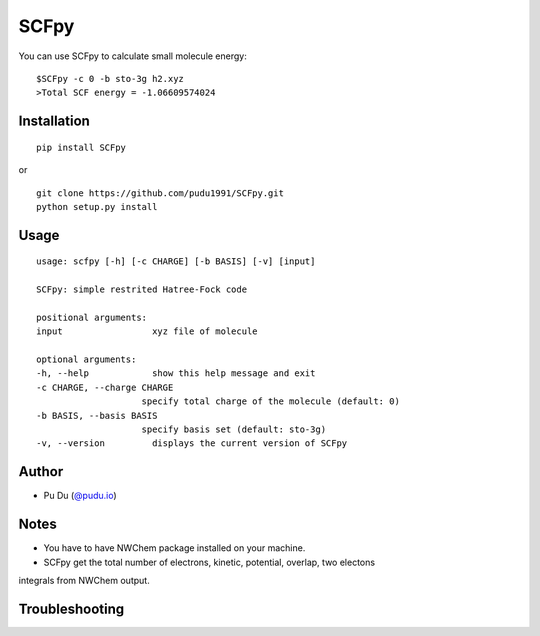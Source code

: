 SCFpy
====================================================
You can use SCFpy to calculate small molecule energy:

::

    $SCFpy -c 0 -b sto-3g h2.xyz
    >Total SCF energy = -1.06609574024

Installation
------------
::

    pip install SCFpy

or

::

    git clone https://github.com/pudu1991/SCFpy.git
    python setup.py install

Usage
-----

::

    usage: scfpy [-h] [-c CHARGE] [-b BASIS] [-v] [input]

    SCFpy: simple restrited Hatree-Fock code

    positional arguments:
    input                 xyz file of molecule

    optional arguments:
    -h, --help            show this help message and exit
    -c CHARGE, --charge CHARGE
                        specify total charge of the molecule (default: 0)
    -b BASIS, --basis BASIS
                        specify basis set (default: sto-3g)
    -v, --version         displays the current version of SCFpy

Author
------

-  Pu Du (`@pudu.io <http://pudu.io>`_)

Notes
-----
- You have to have NWChem package installed on your machine.
- SCFpy get the total number of electrons, kinetic, potential, overlap, two electons
integrals from NWChem output.

Troubleshooting
---------------

